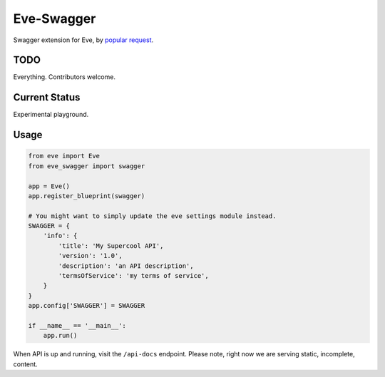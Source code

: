 Eve-Swagger
===========

Swagger extension for Eve, by `popular request`_.

TODO
----
Everything. Contributors welcome.

Current Status
--------------
Experimental playground.


Usage
-----
.. code-block:: python

    from eve import Eve
    from eve_swagger import swagger

    app = Eve()
    app.register_blueprint(swagger)

    # You might want to simply update the eve settings module instead.
    SWAGGER = {
        'info': {
            'title': 'My Supercool API',
            'version': '1.0',
            'description': 'an API description',
            'termsOfService': 'my terms of service',
        }
    }
    app.config['SWAGGER'] = SWAGGER

    if __name__ == '__main__':
        app.run()

When API is up and running, visit the ``/api-docs`` endpoint. Please note,
right now we are serving static, incomplete, content.


.. _`popular request`: https://github.com/nicolaiarocci/eve/issues/574
